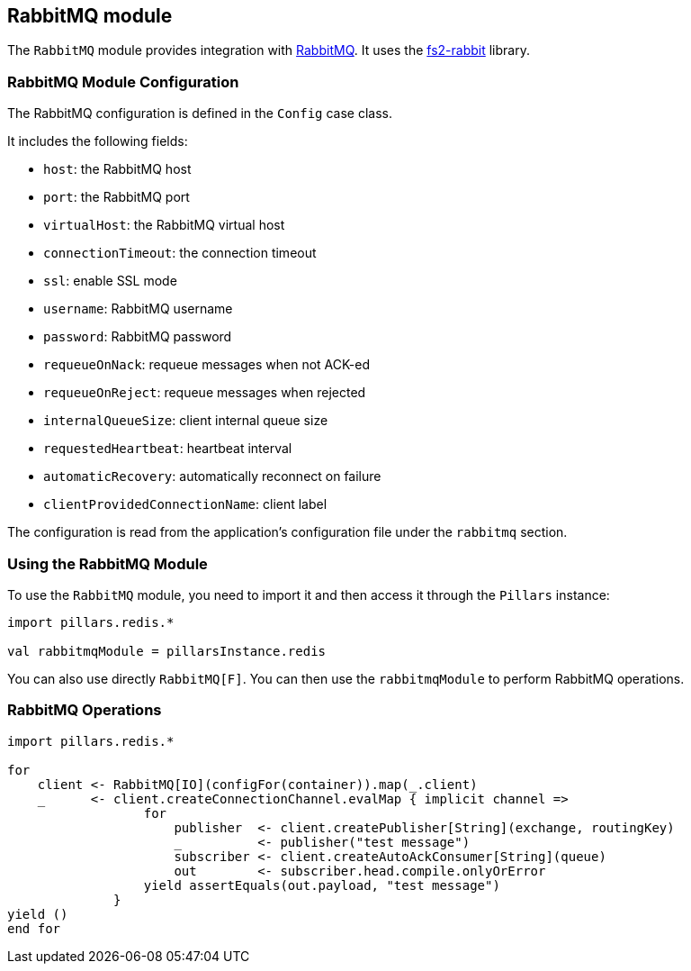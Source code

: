 == RabbitMQ module
:project-name: Pillars
:author: {project-name} Team
:toc: preamble
:icons: font
:jbake-type: page
:jbake-title: RabbitMQ Module
:jbake-status: published
ifndef::imagesdir[]
:imagesdir: ../../images
endif::imagesdir[]
ifndef::projectRootDir[]
:projectRootDir: ../../../../../..
endif::projectRootDir[]

The `RabbitMQ` module provides integration with https://www.rabbitmq.com[RabbitMQ].
It uses the https://github.com/profunktor/fs2-rabbit[fs2-rabbit] library.

=== RabbitMQ Module Configuration

The RabbitMQ configuration is defined in the `Config` case class.

It includes the following fields:

* `host`: the RabbitMQ host
* `port`: the RabbitMQ port
* `virtualHost`: the RabbitMQ virtual host
* `connectionTimeout`: the connection timeout
* `ssl`: enable SSL mode
* `username`: RabbitMQ username
* `password`: RabbitMQ password
* `requeueOnNack`: requeue messages when not ACK-ed
* `requeueOnReject`: requeue messages when rejected
* `internalQueueSize`: client internal queue size
* `requestedHeartbeat`: heartbeat interval
* `automaticRecovery`: automatically reconnect on failure
* `clientProvidedConnectionName`: client label

The configuration is read from the application's configuration file under the `rabbitmq` section.

=== Using the RabbitMQ Module

To use the `RabbitMQ` module, you need to import it and then access it through the `Pillars` instance:

[source,scala,linenums]
--
import pillars.redis.*

val rabbitmqModule = pillarsInstance.redis
--

You can also use directly `RabbitMQ[F]`.
You can then use the `rabbitmqModule` to perform RabbitMQ operations.

=== RabbitMQ Operations

[source,scala,linenums]
--
import pillars.redis.*

for
    client <- RabbitMQ[IO](configFor(container)).map(_.client)
    _      <- client.createConnectionChannel.evalMap { implicit channel =>
                  for
                      publisher  <- client.createPublisher[String](exchange, routingKey)
                      _          <- publisher("test message")
                      subscriber <- client.createAutoAckConsumer[String](queue)
                      out        <- subscriber.head.compile.onlyOrError
                  yield assertEquals(out.payload, "test message")
              }
yield ()
end for
--
